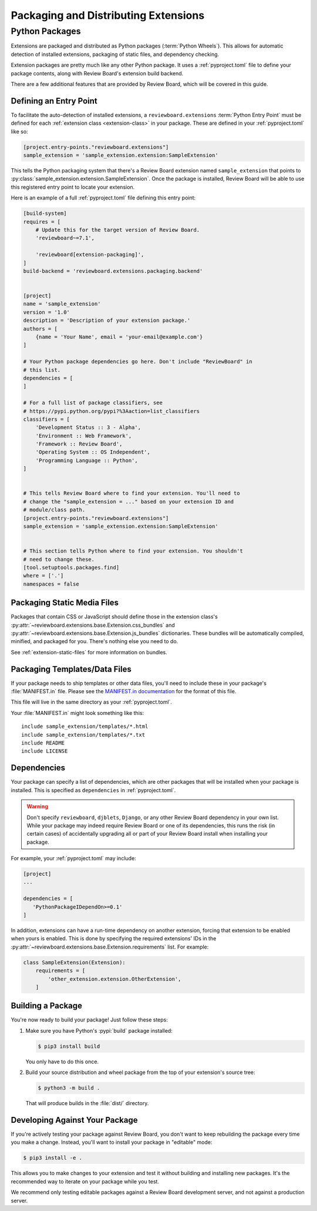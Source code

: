 .. _extension-distribution:

=====================================
Packaging and Distributing Extensions
=====================================


.. _extension-packages:

Python Packages
===============

Extensions are packaged and distributed as Python packages (:term:`Python
Wheels`). This allows for automatic detection of installed extensions,
packaging of static files, and dependency checking.

Extension packages are pretty much like any other Python package. It uses
a :ref:`pyproject.toml` file to define your package contents, along with
Review Board's extension build backend.

There are a few additional features that are provided by Review Board, which
will be covered in this guide.


.. _extension-entry-point:

Defining an Entry Point
-----------------------

To facilitate the auto-detection of installed extensions, a
``reviewboard.extensions`` :term:`Python Entry Point` must be defined for each
:ref:`extension class <extension-class>` in your package. These are defined
in your :ref:`pyproject.toml` like so:

.. code-block:: toml

   [project.entry-points."reviewboard.extensions"]
   sample_extension = 'sample_extension.extension:SampleExtension'

This tells the Python packaging system that there's a Review Board extension
named ``sample_extension`` that points to
:py:class:`sample_extension.extension.SampleExtension`. Once the package is
installed, Review Board will be able to use this registered entry point to
locate your extension.

Here is an example of a full :ref:`pyproject.toml` file defining this entry
point:

.. code-block:: toml

   [build-system]
   requires = [
       # Update this for the target version of Review Board.
       'reviewboard~=7.1',

       'reviewboard[extension-packaging]',
   ]
   build-backend = 'reviewboard.extensions.packaging.backend'


   [project]
   name = 'sample_extension'
   version = '1.0'
   description = 'Description of your extension package.'
   authors = [
       {name = 'Your Name', email = 'your-email@example.com'}
   ]

   # Your Python package dependencies go here. Don't include "ReviewBoard" in
   # this list.
   dependencies = [
   ]

   # For a full list of package classifiers, see
   # https://pypi.python.org/pypi?%3Aaction=list_classifiers
   classifiers = [
       'Development Status :: 3 - Alpha',
       'Environment :: Web Framework',
       'Framework :: Review Board',
       'Operating System :: OS Independent',
       'Programming Language :: Python',
   ]


   # This tells Review Board where to find your extension. You'll need to
   # change the "sample_extension = ..." based on your extension ID and
   # module/class path.
   [project.entry-points."reviewboard.extensions"]
   sample_extension = 'sample_extension.extension:SampleExtension'


   # This section tells Python where to find your extension. You shouldn't
   # need to change these.
   [tool.setuptools.packages.find]
   where = ['.']
   namespaces = false


.. _extension-package-static-files:

Packaging Static Media Files
----------------------------

Packages that contain CSS or JavaScript should define those in the extension
class's :py:attr:`~reviewboard.extensions.base.Extension.css_bundles` and
:py:attr:`~reviewboard.extensions.base.Extension.js_bundles` dictionaries.
These bundles will be automatically compiled, minified, and packaged for you.
There's nothing else you need to do.

See :ref:`extension-static-files` for more information on bundles.


.. _extension-package-data-files:

Packaging Templates/Data Files
------------------------------

If your package needs to ship templates or other data files, you'll need
to include these in your package's :file:`MANIFEST.in` file. Please see
the `MANIFEST.in documentation
<https://docs.python.org/2/distutils/sourcedist.html#manifest-template>`_ for
the format of this file.

This file will live in the same directory as your :ref:`pyproject.toml`.

Your :file:`MANIFEST.in` might look something like this::

    include sample_extension/templates/*.html
    include sample_extension/templates/*.txt
    include README
    include LICENSE


.. _extension-package-dependencies:

Dependencies
------------

Your package can specify a list of dependencies, which are other packages that
will be installed when your package is installed. This is specified as
``dependencies`` in :ref:`pyproject.toml`.

.. warning::

   Don't specify ``reviewboard``, ``djblets``, ``Django``, or any other Review
   Board dependency in your own list. While your package may indeed require
   Review Board or one of its dependencies, this runs the risk (in certain
   cases) of accidentally upgrading all or part of your Review Board install
   when installing your package.

For example, your :ref:`pyproject.toml` may include:

.. code-block:: toml

   [project]
   ...

   dependencies = [
      'PythonPackageIDependOn>=0.1'
   ]

In addition, extensions can have a run-time dependency on another extension,
forcing that extension to be enabled when yours is enabled. This is done by
specifying the required extensions' IDs in the
:py:attr:`~reviewboard.extensions.base.Extension.requirements` list. For
example:

.. code-block:: python

   class SampleExtension(Extension):
       requirements = [
           'other_extension.extension.OtherExtension',
       ]


.. _extension-package-build-options:

Building a Package
------------------

You're now ready to build your package! Just follow these steps:

1. Make sure you have Python's :pypi:`build` package installed:

   .. code-block:: console

      $ pip3 install build

   You only have to do this once.

2. Build your source distribution and wheel package from the top of your
   extension's source tree:

   .. code-block:: console

      $ python3 -m build .

   That will produce builds in the :file:`dist/` directory.


.. _extension-package-developing:

Developing Against Your Package
-------------------------------

If you're actively testing your package against Review Board, you don't want
to keep rebuilding the package every time you make a change. Instead, you'll
want to install your package in "editable" mode:

.. code-block:: console

   $ pip3 install -e .

This allows you to make changes to your extension and test it without building
and installing new packages.  It's the recommended way to iterate on your
package while you test.

We recommend only testing editable packages against a Review Board development
server, and not against a production server.
